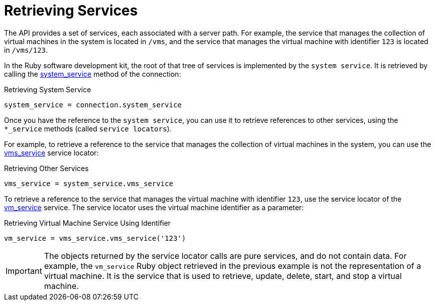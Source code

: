 :_content-type: PROCEDURE
[id="Retrieving_services"]
= Retrieving Services

The API provides a set of services, each associated with a server path. For example, the service that manages the collection of virtual machines in the system is located in `/vms`, and the service that manages the virtual machine with identifier `123` is located in `/vms/123`.

In the Ruby software development kit, the root of that tree of services is implemented by the `system service`. It is retrieved by calling the link:http://www.rubydoc.info/gems/ovirt-engine-sdk/OvirtSDK4/Connection#system_service-instance_method[system_service] method of the connection:

.Retrieving System Service
[source, Ruby, options="nowrap"]
----
system_service = connection.system_service
----

Once you have the reference to the `system service`, you can use it to retrieve references to other services, using the `*_service` methods (called `service locators`).

For example, to retrieve a reference to the service that manages the collection of virtual machines in the system, you can use the link:http://www.rubydoc.info/gems/ovirt-engine-sdk/OvirtSDK4/SystemService#vms_service-instance_method[vms_service] service locator:

.Retrieving Other Services
[source, Ruby, options="nowrap"]
----
vms_service = system_service.vms_service
----

To retrieve a reference to the service that manages the virtual machine with identifier `123`, use the service locator of the link:http://www.rubydoc.info/gems/ovirt-engine-sdk/OvirtSDK4/SystemService#vms_service-instance_method[vm_service] service. The service locator uses the virtual machine identifier as a parameter:

.Retrieving Virtual Machine Service Using Identifier
[source, Ruby, options="nowrap"]
----
vm_service = vms_service.vms_service('123')
----

[IMPORTANT]
====
The objects returned by the service locator calls are pure services, and do not contain data. For example, the `vm_service` Ruby object retrieved in the previous example is not the representation of a virtual machine. It is the service that is used to retrieve, update, delete, start, and stop a virtual machine.
====

